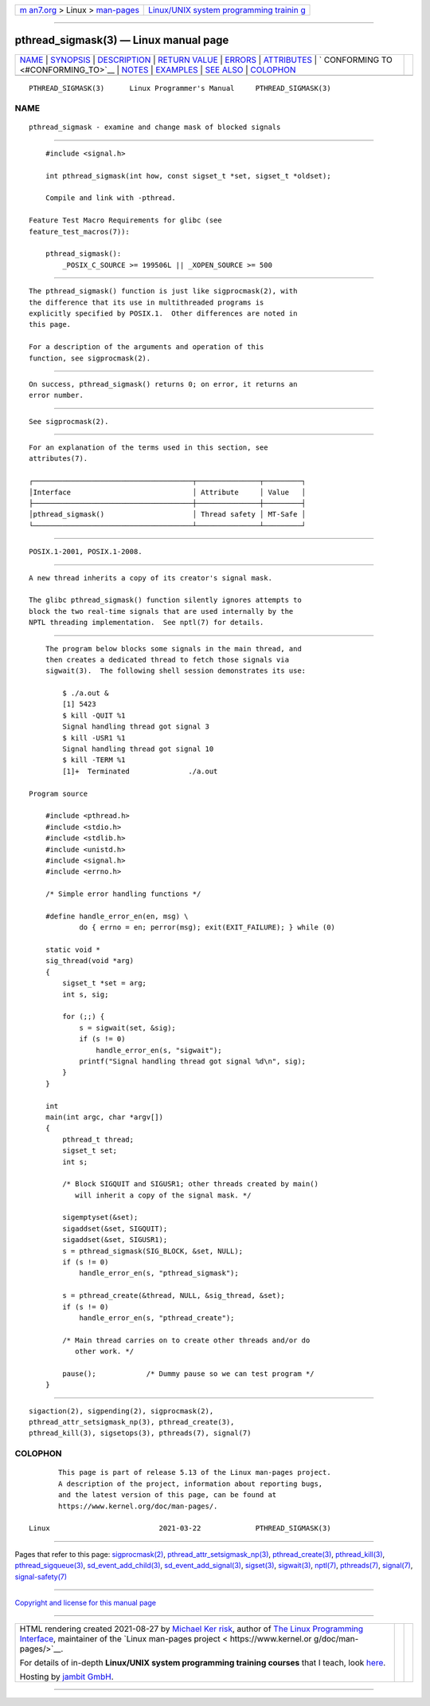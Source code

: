 .. container:: page-top

.. container:: nav-bar

   +----------------------------------+----------------------------------+
   | `m                               | `Linux/UNIX system programming   |
   | an7.org <../../../index.html>`__ | trainin                          |
   | > Linux >                        | g <http://man7.org/training/>`__ |
   | `man-pages <../index.html>`__    |                                  |
   +----------------------------------+----------------------------------+

--------------

pthread_sigmask(3) — Linux manual page
======================================

+-----------------------------------+-----------------------------------+
| `NAME <#NAME>`__ \|               |                                   |
| `SYNOPSIS <#SYNOPSIS>`__ \|       |                                   |
| `DESCRIPTION <#DESCRIPTION>`__ \| |                                   |
| `RETURN VALUE <#RETURN_VALUE>`__  |                                   |
| \| `ERRORS <#ERRORS>`__ \|        |                                   |
| `ATTRIBUTES <#ATTRIBUTES>`__ \|   |                                   |
| `                                 |                                   |
| CONFORMING TO <#CONFORMING_TO>`__ |                                   |
| \| `NOTES <#NOTES>`__ \|          |                                   |
| `EXAMPLES <#EXAMPLES>`__ \|       |                                   |
| `SEE ALSO <#SEE_ALSO>`__ \|       |                                   |
| `COLOPHON <#COLOPHON>`__          |                                   |
+-----------------------------------+-----------------------------------+
| .. container:: man-search-box     |                                   |
+-----------------------------------+-----------------------------------+

::

   PTHREAD_SIGMASK(3)      Linux Programmer's Manual     PTHREAD_SIGMASK(3)

NAME
-------------------------------------------------

::

          pthread_sigmask - examine and change mask of blocked signals


---------------------------------------------------------

::

          #include <signal.h>

          int pthread_sigmask(int how, const sigset_t *set, sigset_t *oldset);

          Compile and link with -pthread.

      Feature Test Macro Requirements for glibc (see
      feature_test_macros(7)):

          pthread_sigmask():
              _POSIX_C_SOURCE >= 199506L || _XOPEN_SOURCE >= 500


---------------------------------------------------------------

::

          The pthread_sigmask() function is just like sigprocmask(2), with
          the difference that its use in multithreaded programs is
          explicitly specified by POSIX.1.  Other differences are noted in
          this page.

          For a description of the arguments and operation of this
          function, see sigprocmask(2).


-----------------------------------------------------------------

::

          On success, pthread_sigmask() returns 0; on error, it returns an
          error number.


-----------------------------------------------------

::

          See sigprocmask(2).


-------------------------------------------------------------

::

          For an explanation of the terms used in this section, see
          attributes(7).

          ┌──────────────────────────────────────┬───────────────┬─────────┐
          │Interface                             │ Attribute     │ Value   │
          ├──────────────────────────────────────┼───────────────┼─────────┤
          │pthread_sigmask()                     │ Thread safety │ MT-Safe │
          └──────────────────────────────────────┴───────────────┴─────────┘


-------------------------------------------------------------------

::

          POSIX.1-2001, POSIX.1-2008.


---------------------------------------------------

::

          A new thread inherits a copy of its creator's signal mask.

          The glibc pthread_sigmask() function silently ignores attempts to
          block the two real-time signals that are used internally by the
          NPTL threading implementation.  See nptl(7) for details.


---------------------------------------------------------

::

          The program below blocks some signals in the main thread, and
          then creates a dedicated thread to fetch those signals via
          sigwait(3).  The following shell session demonstrates its use:

              $ ./a.out &
              [1] 5423
              $ kill -QUIT %1
              Signal handling thread got signal 3
              $ kill -USR1 %1
              Signal handling thread got signal 10
              $ kill -TERM %1
              [1]+  Terminated              ./a.out

      Program source

          #include <pthread.h>
          #include <stdio.h>
          #include <stdlib.h>
          #include <unistd.h>
          #include <signal.h>
          #include <errno.h>

          /* Simple error handling functions */

          #define handle_error_en(en, msg) \
                  do { errno = en; perror(msg); exit(EXIT_FAILURE); } while (0)

          static void *
          sig_thread(void *arg)
          {
              sigset_t *set = arg;
              int s, sig;

              for (;;) {
                  s = sigwait(set, &sig);
                  if (s != 0)
                      handle_error_en(s, "sigwait");
                  printf("Signal handling thread got signal %d\n", sig);
              }
          }

          int
          main(int argc, char *argv[])
          {
              pthread_t thread;
              sigset_t set;
              int s;

              /* Block SIGQUIT and SIGUSR1; other threads created by main()
                 will inherit a copy of the signal mask. */

              sigemptyset(&set);
              sigaddset(&set, SIGQUIT);
              sigaddset(&set, SIGUSR1);
              s = pthread_sigmask(SIG_BLOCK, &set, NULL);
              if (s != 0)
                  handle_error_en(s, "pthread_sigmask");

              s = pthread_create(&thread, NULL, &sig_thread, &set);
              if (s != 0)
                  handle_error_en(s, "pthread_create");

              /* Main thread carries on to create other threads and/or do
                 other work. */

              pause();            /* Dummy pause so we can test program */
          }


---------------------------------------------------------

::

          sigaction(2), sigpending(2), sigprocmask(2),
          pthread_attr_setsigmask_np(3), pthread_create(3),
          pthread_kill(3), sigsetops(3), pthreads(7), signal(7)

COLOPHON
---------------------------------------------------------

::

          This page is part of release 5.13 of the Linux man-pages project.
          A description of the project, information about reporting bugs,
          and the latest version of this page, can be found at
          https://www.kernel.org/doc/man-pages/.

   Linux                          2021-03-22             PTHREAD_SIGMASK(3)

--------------

Pages that refer to this page:
`sigprocmask(2) <../man2/sigprocmask.2.html>`__, 
`pthread_attr_setsigmask_np(3) <../man3/pthread_attr_setsigmask_np.3.html>`__, 
`pthread_create(3) <../man3/pthread_create.3.html>`__, 
`pthread_kill(3) <../man3/pthread_kill.3.html>`__, 
`pthread_sigqueue(3) <../man3/pthread_sigqueue.3.html>`__, 
`sd_event_add_child(3) <../man3/sd_event_add_child.3.html>`__, 
`sd_event_add_signal(3) <../man3/sd_event_add_signal.3.html>`__, 
`sigset(3) <../man3/sigset.3.html>`__, 
`sigwait(3) <../man3/sigwait.3.html>`__, 
`nptl(7) <../man7/nptl.7.html>`__, 
`pthreads(7) <../man7/pthreads.7.html>`__, 
`signal(7) <../man7/signal.7.html>`__, 
`signal-safety(7) <../man7/signal-safety.7.html>`__

--------------

`Copyright and license for this manual
page <../man3/pthread_sigmask.3.license.html>`__

--------------

.. container:: footer

   +-----------------------+-----------------------+-----------------------+
   | HTML rendering        |                       | |Cover of TLPI|       |
   | created 2021-08-27 by |                       |                       |
   | `Michael              |                       |                       |
   | Ker                   |                       |                       |
   | risk <https://man7.or |                       |                       |
   | g/mtk/index.html>`__, |                       |                       |
   | author of `The Linux  |                       |                       |
   | Programming           |                       |                       |
   | Interface <https:     |                       |                       |
   | //man7.org/tlpi/>`__, |                       |                       |
   | maintainer of the     |                       |                       |
   | `Linux man-pages      |                       |                       |
   | project <             |                       |                       |
   | https://www.kernel.or |                       |                       |
   | g/doc/man-pages/>`__. |                       |                       |
   |                       |                       |                       |
   | For details of        |                       |                       |
   | in-depth **Linux/UNIX |                       |                       |
   | system programming    |                       |                       |
   | training courses**    |                       |                       |
   | that I teach, look    |                       |                       |
   | `here <https://ma     |                       |                       |
   | n7.org/training/>`__. |                       |                       |
   |                       |                       |                       |
   | Hosting by `jambit    |                       |                       |
   | GmbH                  |                       |                       |
   | <https://www.jambit.c |                       |                       |
   | om/index_en.html>`__. |                       |                       |
   +-----------------------+-----------------------+-----------------------+

--------------

.. container:: statcounter

   |Web Analytics Made Easy - StatCounter|

.. |Cover of TLPI| image:: https://man7.org/tlpi/cover/TLPI-front-cover-vsmall.png
   :target: https://man7.org/tlpi/
.. |Web Analytics Made Easy - StatCounter| image:: https://c.statcounter.com/7422636/0/9b6714ff/1/
   :class: statcounter
   :target: https://statcounter.com/
